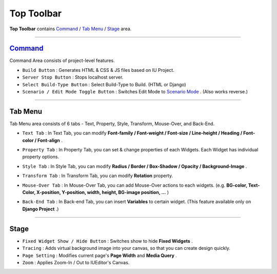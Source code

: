 .. _Command : #id1
.. _Tab Menu : #id2
.. _Stage : #id3
.. _Scenario Mode : ./advanced_scenario_mode.html


Top Toolbar
===========


.. image:: resource/iu_manual_top_toolbar.png

**Top Toolbar** contains `Command`_ / `Tab Menu`_ / `Stage`_ area. 


----------


.. image:: resource/iu_manual_top_toolbar_command.png


Command_
------------------------------

Command Area consists of project-level features.

* ``Build Button`` : Generates  HTML & CSS & JS files based on IU Project.
* ``Server Stop Button`` : Stops localhost server.
* ``Select Build-Type Button`` : Select Build-Type to Build. (HTML or Django)
* ``Scenario / Edit Mode Toggle Button`` : Switches Edit Mode to `Scenario Mode`_ . (Also works reverse.)




----------


Tab Menu
--------

Tab Menu area consists of 6 tabs - Text, Property, Style, Transform, Mouse-Over, and Back-End.



.. image:: resource/iu_manual_top_toolbar_tab01_text.png

* ``Text Tab`` : In Text Tab, you can modify **Font-family / Font-weight / Font-size / Line-height / Heading / Font-color / Font-align** .



.. image:: resource/iu_manual_top_toolbar_tab02_property.png

* ``Property Tab`` : In Property Tab, you can set & change properties of each Widgets. Each Widget has individual property options.


.. image:: resource/iu_manual_top_toolbar_tab03_style.png

* ``Style Tab`` : In Style Tab, you can modify **Radius / Border / Box-Shadow / Opacity / Background-Image** .


.. image:: resource/iu_manual_top_toolbar_tab04_transform.png

* ``Transform Tab`` : In Transform Tab, you can modify **Rotation** property.



.. image:: resource/iu_manual_top_toolbar_tab05_mouse_over.png

* ``Mouse-Over Tab`` : In Mouse-Over Tab, you can add Mouse-Over actions to each widgets. (e.g. **BG-color, Text-Color, X-position, Y-position, width, height, BG-image position, ...** )



.. image:: resource/iu_manual_top_toolbar_tab06_backend.png

* ``Back-End Tab`` : In Back-end Tab, you can insert **Variables** to certain widget. (This feature available only on **Django Project** .)




----------

.. image:: resource/iu_manual_top_toolbar_TQZ.png


Stage
----------

* ``Fixed Widget Show / Hide Button`` : Switches show to hide **Fixed Widgets** .
* ``Tracing`` : Adds virtual background image into your canvas, so that you can create design quickly.
* ``Page Setting`` : Modifies current page's **Page Width** and **Media Query** .
* ``Zoom`` : Applies Zoom-In / Out to IUEditor's Canvas.


